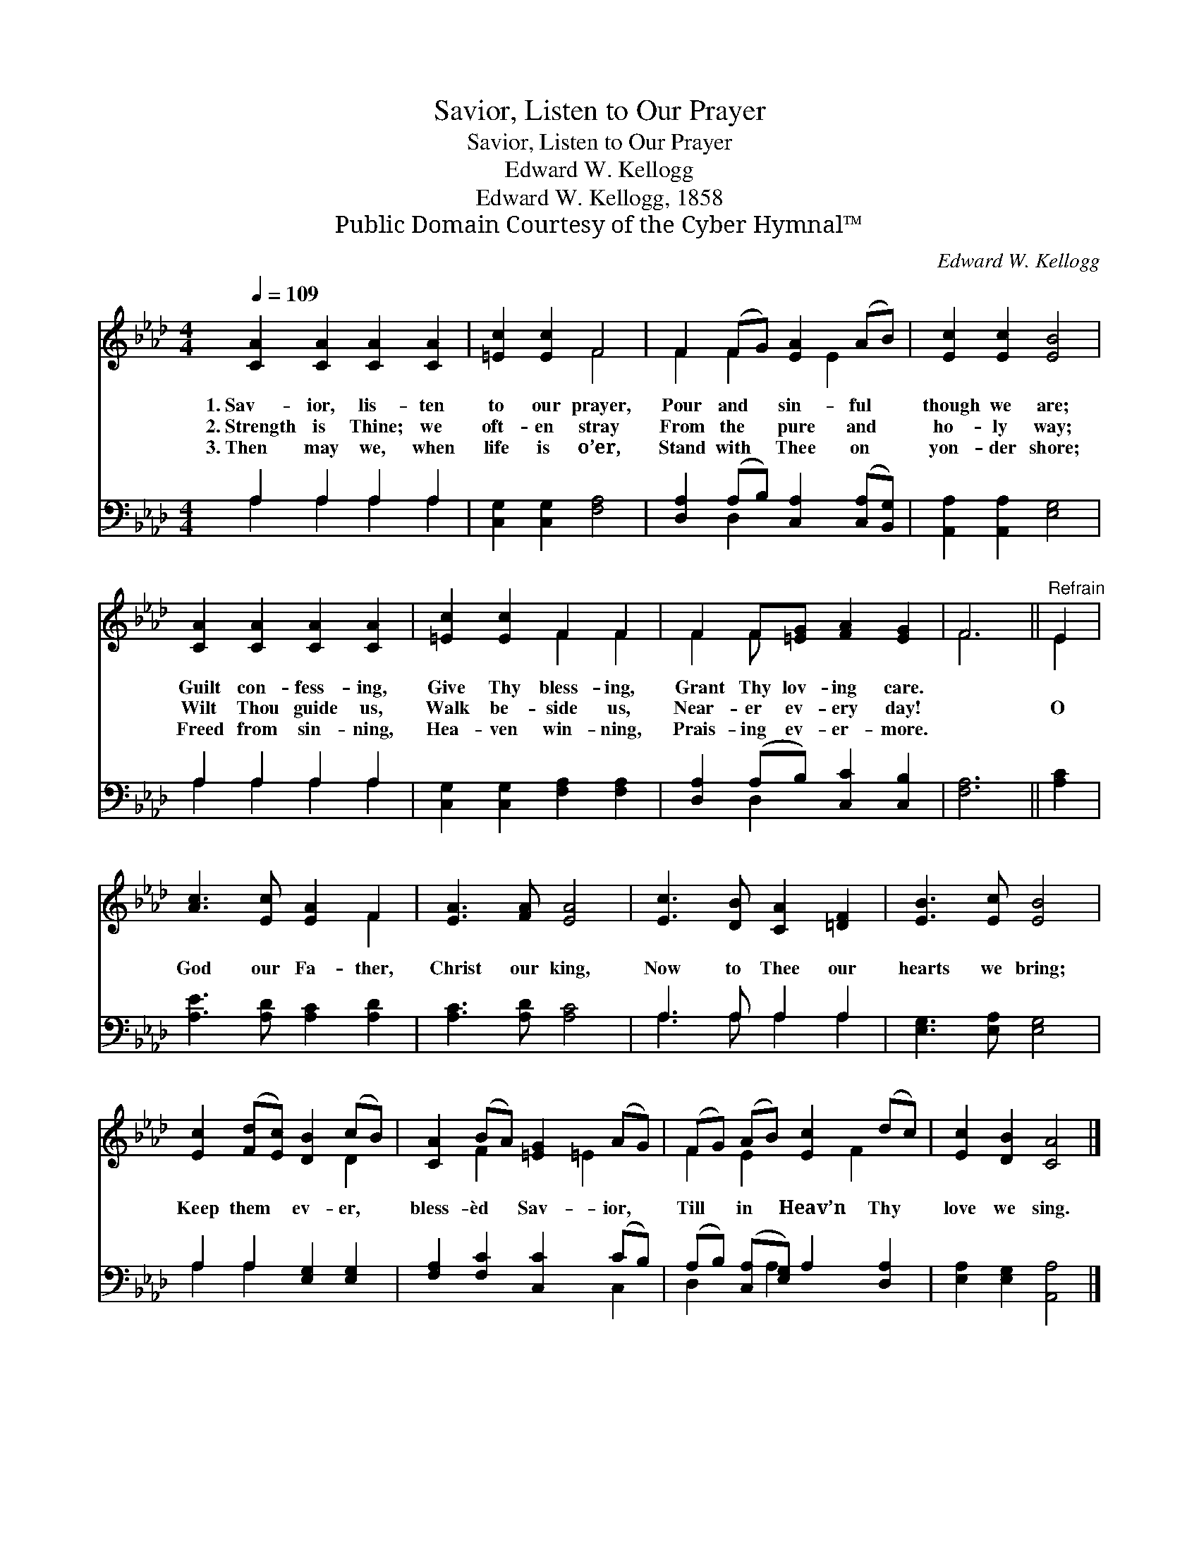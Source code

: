 X:1
T:Savior, Listen to Our Prayer
T:Savior, Listen to Our Prayer
T:Edward W. Kellogg
T:Edward W. Kellogg, 1858
T:Public Domain Courtesy of the Cyber Hymnal™
C:Edward W. Kellogg
Z:Public Domain
Z:Courtesy of the Cyber Hymnal™
%%score ( 1 2 ) ( 3 4 )
L:1/8
Q:1/4=109
M:4/4
K:Ab
V:1 treble 
V:2 treble 
V:3 bass 
V:4 bass 
V:1
 [CA]2 [CA]2 [CA]2 [CA]2 | [=Ec]2 [Ec]2 F4 | F2 (FG) [EA]2 (AB) | [Ec]2 [Ec]2 [EB]4 | %4
w: 1.~Sav- ior, lis- ten|to our prayer,|Pour and * sin- ful *|though we are;|
w: 2.~Strength is Thine; we|oft- en stray|From the * pure and *|ho- ly way;|
w: 3.~Then may we, when|life is o’er,|Stand with * Thee on *|yon- der shore;|
 [CA]2 [CA]2 [CA]2 [CA]2 | [=Ec]2 [Ec]2 F2 F2 | F2 F[=EG] [FA]2 [EG]2 | F6 ||"^Refrain" E2 | %9
w: Guilt con- fess- ing,|Give Thy bless- ing,|Grant Thy lov- ing care.|||
w: Wilt Thou guide us,|Walk be- side us,|Near- er ev- ery day!||O|
w: Freed from sin- ning,|Hea- ven win- ning,|Prais- ing ev- er- more.|||
 [Ac]3 [Ec] [EA]2 F2 | [EA]3 [FA] [EA]4 | [Ec]3 [DB] [CA]2 [=DF]2 | [EB]3 [Ec] [EB]4 | %13
w: ||||
w: God our Fa- ther,|Christ our king,|Now to Thee our|hearts we bring;|
w: ||||
 [Ec]2 ([Fd][Ec]) [DB]2 (cB) | [CA]2 (BA) [=EG]2 (AG) | (FG) (AB) [Ec]2 (dc) | [Ec]2 [DB]2 [CA]4 |] %17
w: ||||
w: Keep them * ev- er, *|bless- èd * Sav- ior, *|Till * in * Heav’n Thy *|love we sing.|
w: ||||
V:2
 x8 | x4 F4 | F2 F2 x E2 x | x8 | x8 | x4 F2 F2 | F2 F x5 | F6 || E2 | x6 F2 | x8 | x8 | x8 | %13
 x6 D2 | x2 F2 x =E2 x | F2 E2 x F2 x | x8 |] %17
V:3
 A,2 A,2 A,2 A,2 | [C,G,]2 [C,G,]2 [F,A,]4 | [D,A,]2 (A,B,) [C,A,]2 ([C,A,][B,,G,]) | %3
 [A,,A,]2 [A,,A,]2 [E,G,]4 | A,2 A,2 A,2 A,2 | [C,G,]2 [C,G,]2 [F,A,]2 [F,A,]2 | %6
 [D,A,]2 (A,B,) [C,C]2 [C,B,]2 | [F,A,]6 || [A,C]2 | [A,E]3 [A,D] [A,C]2 [A,D]2 | %10
 [A,C]3 [A,D] [A,C]4 | A,3 A, A,2 A,2 | [E,G,]3 [E,A,] [E,G,]4 | A,2 A,2 [E,G,]2 [E,G,]2 | %14
 [F,A,]2 [F,C]2 [C,C]2 (CB,) | (A,B,) ([C,A,][E,G,]) A,2 [D,A,]2 | [E,A,]2 [E,G,]2 [A,,A,]4 |] %17
V:4
 A,2 A,2 A,2 A,2 | x8 | x2 D,2 x4 | x8 | A,2 A,2 A,2 A,2 | x8 | x2 D,2 x4 | x6 || x2 | x8 | x8 | %11
 A,3 A, A,2 A,2 | x8 | A,2 A,2 x4 | x6 C,2 | D,2 x A,2 x3 | x8 |] %17

